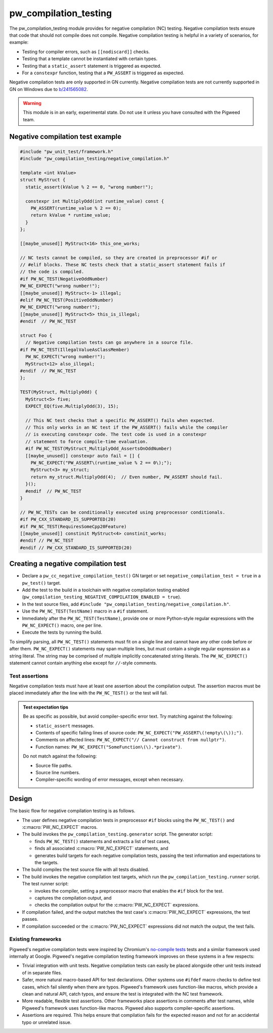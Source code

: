 .. _module-pw_compilation_testing:

======================
pw_compilation_testing
======================
.. pigweed-module::
   :name: pw_compilation_testing

The pw_compilation_testing module provides for negative compilation (NC)
testing. Negative compilation tests ensure that code that should not compile
does not compile. Negative compilation testing is helpful in a variety of
scenarios, for example:

- Testing for compiler errors, such as ``[[nodiscard]]`` checks.
- Testing that a template cannot be instantiated with certain types.
- Testing that a ``static_assert`` statement is triggered as expected.
- For a ``constexpr`` function, testing that a ``PW_ASSERT`` is triggered as
  expected.

Negative compilation tests are only supported in GN currently. Negative
compilation tests are not currently supported in GN on Windows due to
`b/241565082 <https://issues.pigweed.dev/241565082>`_.

.. warning::

  This module is in an early, experimental state. Do not use it unless you have
  consulted with the Pigweed team.

---------------------------------
Negative compilation test example
---------------------------------
.. code-block:: cpp

   #include "pw_unit_test/framework.h"
   #include "pw_compilation_testing/negative_compilation.h"

   template <int kValue>
   struct MyStruct {
     static_assert(kValue % 2 == 0, "wrong number!");

     constexpr int MultiplyOdd(int runtime_value) const {
       PW_ASSERT(runtime_value % 2 == 0);
       return kValue * runtime_value;
     }
   };

   [[maybe_unused]] MyStruct<16> this_one_works;

   // NC tests cannot be compiled, so they are created in preprocessor #if or
   // #elif blocks. These NC tests check that a static_assert statement fails if
   // the code is compiled.
   #if PW_NC_TEST(NegativeOddNumber)
   PW_NC_EXPECT("wrong number!");
   [[maybe_unused]] MyStruct<-1> illegal;
   #elif PW_NC_TEST(PositiveOddNumber)
   PW_NC_EXPECT("wrong number!");
   [[maybe_unused]] MyStruct<5> this_is_illegal;
   #endif  // PW_NC_TEST

   struct Foo {
     // Negative compilation tests can go anywhere in a source file.
   #if PW_NC_TEST(IllegalValueAsClassMember)
     PW_NC_EXPECT("wrong number!");
     MyStruct<12> also_illegal;
   #endif  // PW_NC_TEST
   };

   TEST(MyStruct, MultiplyOdd) {
     MyStruct<5> five;
     EXPECT_EQ(five.MultiplyOdd(3), 15);

     // This NC test checks that a specific PW_ASSERT() fails when expected.
     // This only works in an NC test if the PW_ASSERT() fails while the compiler
     // is executing constexpr code. The test code is used in a constexpr
     // statement to force compile-time evaluation.
     #if PW_NC_TEST(MyStruct_MultiplyOdd_AssertsOnOddNumber)
     [[maybe_unused]] constexpr auto fail = [] {
       PW_NC_EXPECT("PW_ASSERT\(runtime_value % 2 == 0\);");
       MyStruct<3> my_struct;
       return my_struct.MultiplyOdd(4);  // Even number, PW_ASSERT should fail.
     }();
     #endif  // PW_NC_TEST
   }

   // PW_NC_TESTs can be conditionally executed using preprocessor conditionals.
   #if PW_CXX_STANDARD_IS_SUPPORTED(20)
   #if PW_NC_TEST(RequiresSomeCpp20Feature)
   [[maybe_unused]] constinit MyStruct<4> constinit_works;
   #endif // PW_NC_TEST
   #endif // PW_CXX_STANDARD_IS_SUPPORTED(20)

------------------------------------
Creating a negative compilation test
------------------------------------
- Declare a ``pw_cc_negative_compilation_test()`` GN target or set
  ``negative_compilation_test = true`` in a ``pw_test()`` target.
- Add the test to the build in a toolchain with negative compilation testing
  enabled (``pw_compilation_testing_NEGATIVE_COMPILATION_ENABLED = true``).
- In the test source files, add
  ``#include "pw_compilation_testing/negative_compilation.h"``.
- Use the ``PW_NC_TEST(TestName)`` macro in a ``#if`` statement.
- Immediately after the ``PW_NC_TEST(TestName)``, provide one or more
  Python-style regular expressions with the ``PW_NC_EXPECT()`` macro, one per
  line.
- Execute the tests by running the build.

To simplify parsing, all ``PW_NC_TEST()`` statements must fit on a single line
and cannot have any other code before or after them. ``PW_NC_EXPECT()``
statements may span multiple lines, but must contain a single regular expression
as a string literal. The string may be comprised of multiple implicitly
concatenated string literals. The ``PW_NC_EXPECT()`` statement cannot contain
anything else except for ``//``-style comments.

Test assertions
===============
Negative compilation tests must have at least one assertion about the
compilation output. The assertion macros must be placed immediately after the
line with the ``PW_NC_TEST()`` or the test will fail.

.. c:macro:: PW_NC_EXPECT(regex_string_literal)

  When negative compilation tests are run, checks the compilation output for the
  provided regular expression. The argument to the ``PW_NC_EXPECT()`` statement
  must be a string literal. The literal is interpreted character-for-character
  as a Python raw string literal and compiled as a Python `re
  <https://docs.python.org/3/library/re.html>`_ regular expression.

  For example, ``PW_NC_EXPECT("something (went|has gone) wrong!")`` searches the
  failed compilation output with the Python regular expression
  ``re.compile("something (went|has gone) wrong!")``.

.. c:macro:: PW_NC_EXPECT_GCC(regex_string_literal)

   Same as :c:macro:`PW_NC_EXPECT`, but only applies when compiling with GCC.

.. c:macro:: PW_NC_EXPECT_CLANG(regex_string_literal)

   Same as :c:macro:`PW_NC_EXPECT`, but only applies when compiling with Clang.

.. admonition:: Test expectation tips
   :class: tip

   Be as specific as possible, but avoid compiler-specific error text. Try
   matching against the following:

   - ``static_assert`` messages.
   - Contents of specific failing lines of source code:
     ``PW_NC_EXPECT("PW_ASSERT\(!empty\(\));")``.
   - Comments on affected lines: ``PW_NC_EXPECT("// Cannot construct from
     nullptr")``.
   - Function names: ``PW_NC_EXPECT("SomeFunction\(\).*private")``.

   Do not match against the following:

   - Source file paths.
   - Source line numbers.
   - Compiler-specific wording of error messages, except when necessary.

------
Design
------
The basic flow for negative compilation testing is as follows.

- The user defines negative compilation tests in preprocessor ``#if`` blocks
  using the ``PW_NC_TEST()`` and :c:macro:`PW_NC_EXPECT` macros.
- The build invokes the ``pw_compilation_testing.generator`` script. The
  generator script:

  - finds ``PW_NC_TEST()`` statements and extracts a list of test cases,
  - finds all associated :c:macro:`PW_NC_EXPECT` statements, and
  - generates build targets for each negative compilation tests,
    passing the test information and expectations to the targets.

- The build compiles the test source file with all tests disabled.
- The build invokes the negative compilation test targets, which run the
  ``pw_compilation_testing.runner`` script. The test runner script:

  - invokes the compiler, setting a preprocessor macro that enables the ``#if``
    block for the test.
  - captures the compilation output, and
  - checks the compilation output for the :c:macro:`PW_NC_EXPECT` expressions.

- If compilation failed, and the output matches the test case's
  :c:macro:`PW_NC_EXPECT` expressions, the test passes.
- If compilation succeeded or the :c:macro:`PW_NC_EXPECT` expressions did not
  match the output, the test fails.

Existing frameworks
===================
Pigweed's negative compilation tests were inspired by Chromium's `no-compile
tests <https://www.chromium.org/developers/testing/no-compile-tests/>`_
tests and a similar framework used internally at Google. Pigweed's negative
compilation testing framework improves on these systems in a few respects:

- Trivial integration with unit tests. Negative compilation tests can easily be
  placed alongside other unit tests instead of in separate files.
- Safer, more natural macro-based API for test declarations. Other systems use
  ``#ifdef`` macro checks to define test cases, which fail silently when there
  are typos. Pigweed's framework uses function-like macros, which provide a
  clean and natural API, catch typos, and ensure the test is integrated with the
  NC test framework.
- More readable, flexible test assertions. Other frameworks place assertions in
  comments after test names, while Pigweed's framework uses function-like
  macros. Pigweed also supports compiler-specific assertions.
- Assertions are required. This helps ensure that compilation fails for the
  expected reason and not for an accidental typo or unrelated issue.
